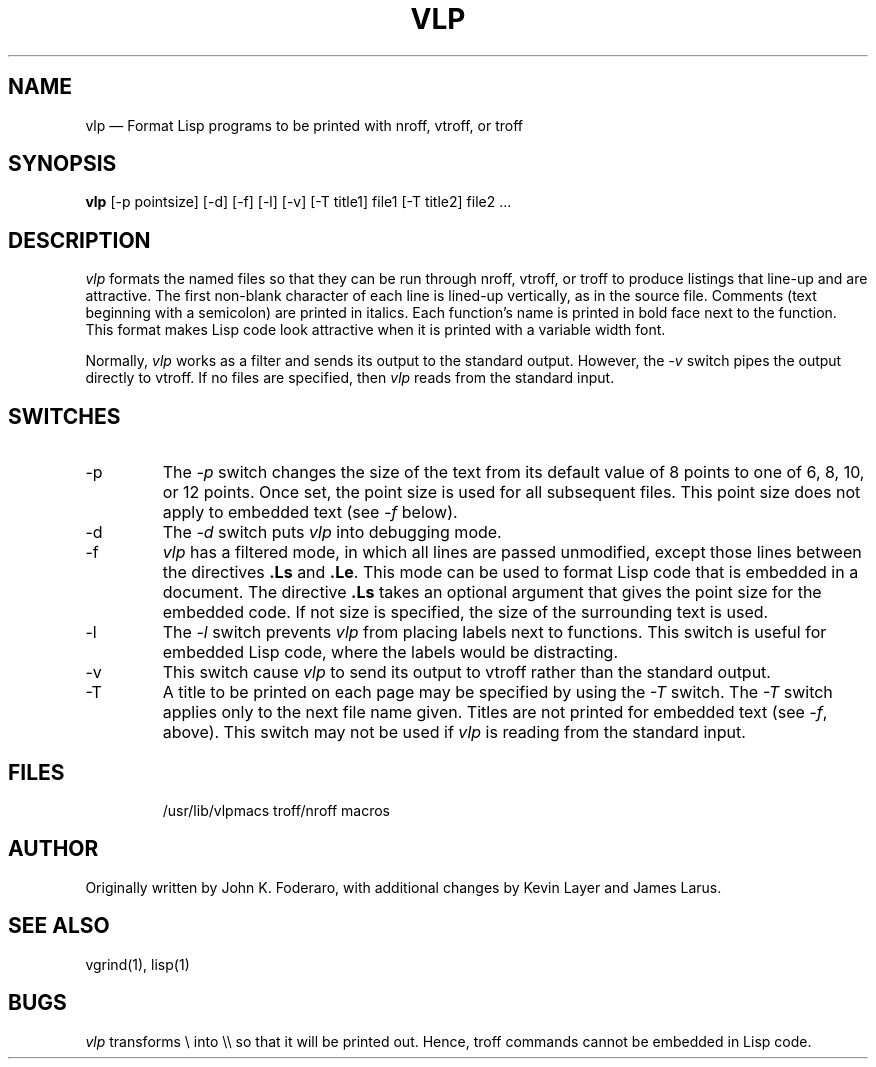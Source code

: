 .TH VLP 1
.SH NAME
vlp \(em Format Lisp programs to be printed with nroff, vtroff, or troff
.SH SYNOPSIS
\fBvlp\fR [-p pointsize] [-d] [-f] [-l] [-v] [-T title1] file1 [-T title2] file2 ...
.SH DESCRIPTION
\fIvlp\fR
formats the named files so that they can be run through nroff, vtroff, or
troff to produce listings that line-up and are attractive.
The first non-blank character of each line is lined-up vertically,
as in the source file.
Comments (text beginning with a semicolon)
are printed in italics.
Each function's name is printed in bold face next to the function.
This format makes Lisp code look attractive when it is printed with a 
variable width font.
.PP
Normally,
\fIvlp\fR works as a filter and sends its output to the standard output.
However,
the \fI-v\fR switch pipes the output directly to vtroff.
If no files are specified,
then \fIvlp\fR reads from the standard input.
.SH SWITCHES
.IP -p
The \fI-p\fR
switch changes the size of the text from its default value of 8 points
to one of 6, 8, 10, or 12 points.
Once set, the point size is used for all subsequent files.
This point size does not apply to embedded text (see \fI-f\fR below).
.IP -d
The \fI-d\fR switch puts \fIvlp\fR into debugging mode.
.IP -f
\fIvlp\fR has a filtered mode,
in which all lines are passed unmodified,
except those lines between the directives \fB.Ls\fR and \fB.Le\fR.
This mode can be used to format Lisp code that is embedded in a document.
The directive \fB.Ls\fR takes an optional argument that gives the point
size for the embedded code.
If not size is specified,
the size of the surrounding text is used.
.IP -l
The \fI-l\fR switch prevents \fIvlp\fR from placing labels next to functions.
This switch is useful for embedded Lisp code,
where the labels would be distracting.
.IP -v
This switch cause \fIvlp\fR to send its output to vtroff rather than the
standard output.
.IP -T
A title to be printed on each page may be specified by using the 
\fI-T\fR switch.
The \fI-T\fR switch applies only to the next file name given.
Titles are not printed for embedded text (see \fI-f\fR, above).
This switch may not be used if \fIvlp\fR is reading from the standard input.
.SH FILES
.IP
/usr/lib/vlpmacs		troff/nroff macros
.SH AUTHOR
Originally written by John K. Foderaro, with additional changes by
Kevin Layer and James Larus.
.SH SEE ALSO
vgrind(1), lisp(1)
.SH BUGS
\fIvlp\fR transforms \\ into \\\\ so that it will be printed out.
Hence, troff commands cannot be embedded in Lisp code.
